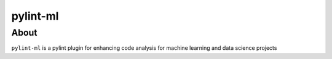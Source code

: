 pylint-ml
=============

About
-----
``pylint-ml`` is a pylint plugin for enhancing code analysis for machine learning and data science projects
